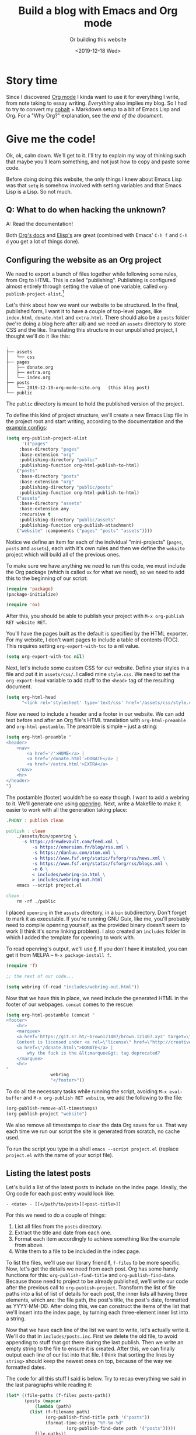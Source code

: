 #+TITLE: Build a blog with Emacs and Org mode
#+SUBTITLE: Or building this website
#+DATE: <2019-12-18 Wed>

* Story time

Since I discovered [[https://orgmode.org][Org mode]] I kinda want to use it for everything I write, from note taking to essay writing. /Everything/ also implies my blog. So I had to try to convert my [[https://github.com/cobalt-org/cobalt.rs][cobalt]] + Markdown setup to a bit of Emacs Lisp and Org. For a "Why Org?" explanation, see the [[*So... why Org?][end of the document]].

* Give me the code!

Ok, ok, calm down. We'll get to it. I'll try to explain my way of thinking such that maybe you'll learn something, and not just how to copy and paste some code.

Before doing doing this website, the only things I knew about Emacs Lisp was that ~setq~ is somehow involved with setting variables and that Emacs Lisp is a Lisp. So not much.

** Q: What to do when hacking the unknown?

A: Read the documentation! 

Both [[https://orgmode.org/org.pdf][Org's docs]] and [[https://www.gnu.org/software/emacs/manual/pdf/elisp.pdf][Elisp's]] are great (combined with Emacs' ~C-h f~ and ~C-h d~ you get a lot of things done).

** Configuring the website as an Org project

We need to export a bunch of files together while following some rules, from Org to HTML. This is called "publishing". Publishing is configured almost entirely through setting the value of one variable, called ~org-publish-project-alist~.[fn::https://orgmode.org/org.html#Project-alist]

Let's think about how we want our website to be structured. In the final, published form, I want it to have a couple of top-level pages, like ~index.html~, ~donate.html~ and ~extra.html~. There should also be a ~posts~ folder (we're doing a blog here after all) and we need an ~assets~ directory to store CSS and the like. Translating this structure in our unpublished project, I thought we'll do it like this:

#+BEGIN_SRC text
.
├── assets
│   └── css
├── pages
│   ├── donate.org
│   ├── extra.org
│   └── index.org
├── posts
│   └── 2019-12-18-org-mode-site.org   (this blog post)
└── public
#+END_SRC

The ~public~ directory is meant to hold the published version of the project.

To define this kind of project structure, we'll create a new Emacs Lisp file in the project root and start writing, according to the documentation and the [[https://orgmode.org/org.html#Sample-Configuration][example configs]]:

#+BEGIN_SRC emacs-lisp
(setq org-publish-project-alist
      '(("pages"
	 :base-directory "pages"
	 :base-extension "org"
	 :publishing-directory "public"
	 :publishing-function org-html-publish-to-html)
	("posts"
	 :base-directory "posts"
	 :base-extension "org"
	 :publishing-directory "public/posts"
	 :publishing-function org-html-publish-to-html)
	("assets"
	 :base-directory "assets"
	 :base-extension any
	 :recursive t
	 :publishing-directory "public/assets"
	 :publishing-function org-publish-attachment)
	("website" :components ("pages" "posts" "assets"))))
#+END_SRC

Notice we define an item for each of the individual "mini-projects" (~pages~, ~posts~ and ~assets~), each with it's own rules and then we define the ~website~ project which will build all of the previous ones.

To make sure we have anything we need to run this code, we must include the Org package (which is called ~ox~ for what we need), so we need to add this to the beginning of our script:

#+BEGIN_SRC emacs-lisp
(require 'package)
(package-initialize)

(require 'ox)
#+END_SRC 

After this, you should be able to publish your project with ~M-x org-publish RET website RET~.

You'll have the pages built as the default is specified by the HTML exporter. For my website, I don't want pages to include a table of contents (TOC). This requires setting ~org-export-with-toc~ to a nil value.

#+BEGIN_SRC emacs-lisp
(setq org-export-with-toc nil)
#+END_SRC

Next, let's include some custom CSS for our website. Define your styles in a file and put it in ~assets/css/~. I called mine ~style.css~. We need to set the ~org-export-head~ variable to add stuff to the ~<head>~ tag of the resulting document.

#+BEGIN_SRC emacs-lisp
(setq org-html-head 
      "<link rel='stylesheet' type='text/css' href='/assets/css/style.css'>")
#+END_SRC 

Now we need to include a header and a footer in our website. We can add text before and after an Org file's HTML translation with ~org-html-preamble~ and ~org-html-postamble~. The preamble is simple -- just a string:

#+BEGIN_SRC emacs-lisp
(setq org-html-preamble "
<header>
    <nav>
        <a href='/'>HOME</a> |
        <a href='/donate.html'>DONATE</a> |
        <a href='/extra.html'>EXTRA</a>
    </nav>
    <hr>
</header>
")
#+END_SRC 

The postamble (footer) wouldn't be so easy though. I want to add a webring to it. We'll generate one using [[https://git.sr.ht/~sircmpwn/openring][openring]]. Next, write a Makefile to make it easier to work with all the generation taking place:

#+BEGIN_SRC makefile
.PHONY : publish clean

publish : clean
	./assets/bin/openring \
	  -s https://drewdevault.com/feed.xml \
          -s https://emersion.fr/blog/rss.xml \
          -s https://danluu.com/atom.xml \
          -s https://www.fsf.org/static/fsforg/rss/news.xml \
          -s https://www.fsf.org/static/fsforg/rss/blogs.xml \
          -n 6 \
          < includes/webring-in.html \
          > includes/webring-out.html
	emacs --script project.el

clean :
	rm -rf ./public
#+END_SRC

I placed ~openring~ in the ~assets~ directory, in a ~bin~ subdirectory. Don't forget to mark it as executable. If you're running GNU Guix, like me, you'll probably need to compile openring yourself, as the provided binary doesn't seem to work (I think it's some linking problem). I also created an ~includes~ folder in which I added the template for openring to work with.

To read openring's output, we'll use [[https://github.com/rejeep/f.el][*f*]]. If you don't have it installed, you can get it from MELPA -- ~M-x package-install f~.

#+BEGIN_SRC emacs-lisp
(require 'f)

;; the rest of our code...

(setq webring (f-read "includes/webring-out.html"))
#+END_SRC

Now that we have this in place, we need include the generated HTML in the footer of our webpages. ~concat~ comes to the rescue:

#+BEGIN_SRC emacs-lisp
(setq org-html-postamble (concat "
<footer>
    <hr>
    <marquee>
	<a href='https://git.sr.ht/~brown121407/brown.121407.xyz' target=\"_blank\">Source code</a> is licensed under <a rel=\"license\" href=\"/COPYING\">GNU GPLv3</a> | 
	Content is licensed under <a rel=\"license\" href=\"http://creativecommons.org/licenses/by-sa/4.0/\">CC-BY-SA</a> |
	<a href=\"/donate.html\">DONATE</a> |
	    why the fuck is the &lt;marquee&gt; tag deprecated?
    </marquee>
    <hr>
"
				 webring
				 "</footer>"))
#+END_SRC

To do all the necessary tasks while running the script, avoiding ~M-x eval-buffer~ and ~M-x org-publish RET website~, we add the following to the file:

#+BEGIN_SRC emacs-lisp
(org-publish-remove-all-timestamps)
(org-publish-project "website")
#+END_SRC

We also remove all timestamps to clear the data Org saves for us. That way each time we run our script the site is generated from scratch, no cache used.

To run the script you type in a shell ~emacs --script project.el~ (replace ~project.el~ with the name of your script file).

** Listing the latest posts

Let's build a list of the latest posts to include on the index page. Ideally, the Org code for each post entry would look like:

: - <date> - [[</path/to/post>][<post-title>]]

For this we need to do a couple of things:
1. List all files from the ~posts~ directory.
2. Extract the title and date from each one.
3. Format each item accordingly to achieve something like the example from above.
4. Write them to a file to be included in the index page.

To list the files, we'll use our library friend *f*, ~f-files~ to be more specific. Now, let's get the details we need from each post. Org has some handy functions for this: ~org-publish-find-title~ and ~org-publish-find-date~. Because those need to project to be already published, we'll write our code after the previous call to ~org-publish-project~. Transform the list of file paths into a list of list of details for each post, the inner lists all having three elements, which are: the file path, the post's title, the post's date, formatted as YYYY-MM-DD. After doing this, we can construct the items of the list that we'll insert into the index page, by turning each three-element inner list into a string.

Now that we have each line of the list we want to write, let's actually write it. We'll do that in ~includes/posts.inc~. First we delete the old file, to avoid appending to stuff that got there during the last publish. Then we write an empty string to the file to ensure it is created. After this, we can finally output each line of our list into that file. I think that sorting the lines by ~string>~ should keep the newest ones on top, because of the way we formatted dates. 

The code for all this stuff I said is below. Try to recap everything we said in the last paragraphs while reading it:

#+begin_src emacs-lisp
(let* ((file-paths (f-files posts-path))
       (posts (mapcar
	       (lambda (path)
		 (list (f-filename path)
		       (org-publish-find-title path '("posts"))
		       (format-time-string "%Y-%m-%d"
					   (org-publish-find-date path '("posts")))))
	       file-paths))
       (lines (mapcar
	       (lambda (x)
		 (format "- %s - [[../posts/%s][%s]]\n"
			 (caddr x) (car x) (cadr x)))
	       posts)))
  (f-delete "includes/posts.inc")
  (f-write "" 'utf-8 "includes/posts.inc")
  (dolist (line (sort lines 'string>))
    (f-append line 'utf-8 "includes/posts.inc")))
#+end_src

Assuming the index file (the one that will become index.html) is at ~pages/index.org~, we need to add, somewhere inside it, a line that includes the generated post list:

: #+INCLUDE: ../includes/posts.inc

After this we should republish our project to update the index file, so the last line of our ~project.el~ becomes:

#+begin_src emacs-lisp
(org-publish-project "website")
#+end_src

This website's ~project.el~ is always available at [[../assets/project.el][/assets/project.el]]. (Edit <2020-07-14 Tue>: That was a lie. But it's still available in the git history.)

Now, you should have a working static blog generator made with Emacs Lisp and Org!

** Fixing overflowing code blocks

One thing that I didn't like about the default export layout was that long code blocks would overflow their container if it had any width restrictions. 

Take, for example, this very long line of e's.

#+begin_src text
eeeeeeeeeeeeeeeeeeeeeeeeeeeeeeeeeeeeeeeeeeeeeeeeeeeeeeeeeeeeeeeeeeeeeeeeeeeeeeeeeeeeeeeeeeeeeeeeeeeeeeeeeeeeeeeeeeeeeeeeeeeeeeeeeeeeeeeeeeeeeeeeeeeeeeeeeeeeeeeeeeeeeeeeeeeeeeeeeeeeeeeeeeeeeeeeeeeeeeeeeeeeeeeenevergonnagiveyouup
#+end_src

If I did everything right, it should have a scroll bar underneath and you should be able to scroll to it's end.

To achieve this, I came up with a hacky solution. We'll need just a tiny bit of Elisp, CSS and HTML to solve our problem.

The thing that defines how code blocks are exported is the ~org-html-src-block~ function. You can get to it by pressing ~C-h f RET org-html-src-block RET~ and then clicking on the link to the file that defines it (at the time of writing, it should be ~ox-html.el~). We'll copy the whole function and paste it somewhere before the first call to ~org-publish-project~ in our ~project.el~.

We need to modify only a single line of this function, and that is the one before the last (it should be a ~format~ call).

We'll transform it from:

#+begin_src emacs-lisp
(format "<pre class=\"src src-%s\"%s>%s</pre>" lang label code)
#+end_src

into:

#+begin_src emacs-lisp
(format "<pre class=\"src src-%s\"%s><pre class=\"inside-src\">%s</pre></pre>" lang label code)
#+end_src

You can find the whole function in my [[../assets/project.el][project.el]].

The only thing that remains is writing some CSS. Remember that this is something you'll likely put in a file in the ~assets~ dir if you followed the steps above:

#+begin_src css
pre.inside-src {
    position: relative;
    overflow-x: auto;
    margin: 0;
    border: none;
    box-shadow: none;
    padding: 16px 8px;
}

pre.src {
    padding: 0px;
}
#+end_src

If I didn't forget something, you should have a working blog configuration for Org /with scrolling code blocks/.

* So... why Org?

Org can do what Markdown does (but better[fn::At least for me.]) and not only. A big advantage of Org over Markdown is the document look and feel. 

In ~.md~'s you usually get a bit of syntax highlighting (and maybe a preview window) and that's it in the usual text editors. 

Org integration in Emacs is /waaaaay/ better. Links get compressed into colored underlined text so you don't get to see ugly ~https://~'s everywhere in your document while editing. Tables auto-resize to fit your content on a ~TAB~ press and they also draw the cells by their own once you give Org a hint that what you want to write is a table. Easy handling of inserting dates (press C-c C-. and a date picker pops up). Automatic indentaion of text based on headline level. Inline images in the editor! Evaluate blocks of code from withing the document!! Org mode is a beast.[fn::Oh, and you have nice footnotes out of the box!]

The only possible downside I see for now is that you have to use Emacs. It's not really an inconvenience for me as I seem to get along nice with Emacs[fn::I must admit I installed evil-mode...].

Also, it's pretty easy to hack on it. It took me only two days to write the code[fn::/very/ hacky code, but code nonetheless] for this blog without knowing much about Org or Emacs Lisp before.
